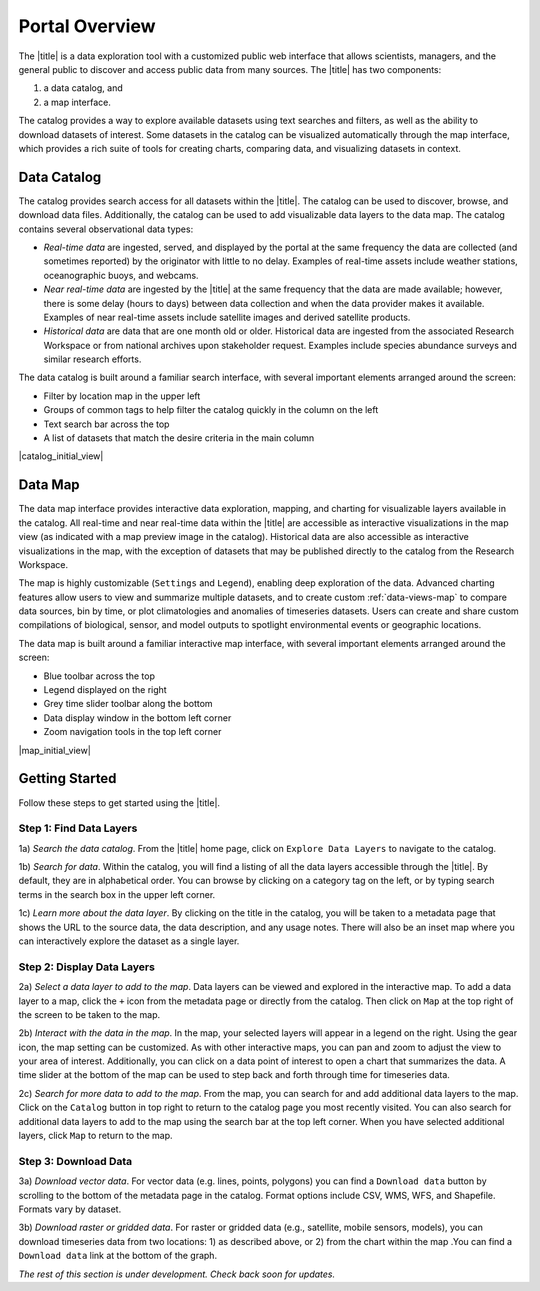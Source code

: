 .. _portal-overview:

###############
Portal Overview
###############

The |title| is a data exploration tool with a customized public web interface that allows scientists, managers, and the general public to discover and access public data from many sources. The |title| has two components:

#. a data catalog, and
#. a map interface.

The catalog provides a way to explore available datasets using text searches and filters, as well as the ability to download datasets of interest. Some datasets in the catalog can be visualized automatically through the map interface, which provides a rich suite of tools for creating charts, comparing data, and visualizing datasets in context.

.. _data-catalog-overview:

************
Data Catalog
************

The catalog provides search access for all datasets within the |title|. The catalog can be used to discover, browse, and download data files. Additionally, the catalog can be used to add visualizable data layers to the data map. The catalog contains several observational data types:

* *Real-time data* are ingested, served, and displayed by the portal at the same frequency the data are collected (and sometimes reported) by the originator with little to no delay. Examples of real-time assets include weather stations, oceanographic buoys, and webcams.

* *Near real-time data* are ingested by the |title| at the same frequency that the data are made available; however, there is some delay (hours to days) between data collection and when the data provider makes it available. Examples of near real-time assets include satellite images and derived satellite products.

* *Historical data* are data that are one month old or older. Historical data are ingested from the associated Research Workspace or from national archives upon stakeholder request. Examples include species abundance surveys and similar research efforts.

The data catalog is built around a familiar search interface, with several important elements arranged around the screen:

* Filter by location map in the upper left
* Groups of common tags to help filter the catalog quickly in the column on the left
* Text search bar across the top
* A list of datasets that match the desire criteria in the main column

|catalog_initial_view|

.. _data-map-overview:

********
Data Map
********

The data map interface provides interactive data exploration, mapping, and charting for visualizable layers available in the catalog. All real-time and near real-time data within the |title| are accessible as interactive visualizations in the map view (as indicated with a map preview image in the catalog). Historical data are also accessible as interactive visualizations in the map, with the exception of datasets that may be published directly to the catalog from the Research Workspace.

The map is highly customizable (``Settings`` and ``Legend``), enabling deep exploration of the data. Advanced charting features allow users to view and summarize multiple datasets, and to create custom :ref:`data-views-map` to compare data sources, bin by time, or plot climatologies and anomalies of timeseries datasets. Users can create and share custom compilations of biological, sensor, and model outputs to spotlight environmental events or geographic locations.

The data map is built around a familiar interactive map interface, with several important elements arranged around the screen:

* Blue toolbar across the top
* Legend displayed on the right
* Grey time slider toolbar along the bottom
* Data display window in the bottom left corner
* Zoom navigation tools in the top left corner

|map_initial_view|

.. _getting-started-overview:

***************
Getting Started
***************

Follow these steps to get started using the |title|.

Step 1: Find Data Layers
========================

1a) *Search the data catalog*. From the |title| home page, click on ``Explore Data Layers`` to navigate to the catalog.

1b) *Search for data*. Within the catalog, you will find a listing of all the data layers accessible through the |title|. By default, they are in alphabetical order. You can browse by clicking on a category tag on the left, or by typing search terms in the search box in the upper left corner.

1c) *Learn more about the data layer*. By clicking on the title in the catalog, you will be taken to a metadata page that shows the URL to the source data, the data description, and any usage notes. There will also be an inset map where you can interactively explore the dataset as a single layer.

Step 2: Display Data Layers
===========================

2a) *Select a data layer to add to the map*. Data layers can be viewed and explored in the interactive map. To add a data layer to a map, click the ``+`` icon from the metadata page or directly from the catalog. Then click on ``Map`` at the top right of the screen to be taken to the map.

2b) *Interact with the data in the map*. In the map, your selected layers will appear in a legend on the right. Using the gear icon, the map setting can be customized. As with other interactive maps, you can pan and zoom to adjust the view to your area of interest. Additionally, you can click on a data point of interest to open a chart that summarizes the data. A time slider at the bottom of the map can be used to step back and forth through time for timeseries data.

2c) *Search for more data to add to the map*. From the map, you can search for and add additional data layers to the map. Click on the ``Catalog`` button in top right to return to the catalog page you most recently visited. You can also search for additional data layers to add to the map using the search bar at the top left corner. When you have selected additional layers, click ``Map`` to return to the map.

Step 3: Download Data
=====================

3a) *Download vector data*. For vector data (e.g. lines, points, polygons) you can find a ``Download data`` button by scrolling to the bottom of the metadata page in the catalog. Format options include CSV, WMS, WFS, and Shapefile. Formats vary by dataset.

3b) *Download raster or gridded data*. For raster or gridded data (e.g., satellite, mobile sensors, models), you can download timeseries data from two locations: 1) as described above, or 2) from the chart within the map .You can find a ``Download data`` link at the bottom of the graph.

*The rest of this section is under development. Check back soon for updates.*

